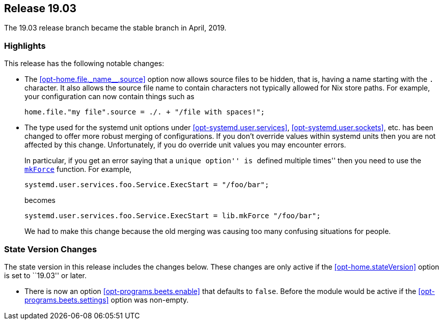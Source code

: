 [[sec-release-19.03]]
== Release 19.03

The 19.03 release branch became the stable branch in April, 2019.

[[sec-release-19.03-highlights]]
=== Highlights
:opt-home-file-source: opt-home.file._name__.source

This release has the following notable changes:

* The <<{opt-home-file-source}>> option now allows source files to be
hidden, that is, having a name starting with the `.` character. It
also allows the source file name to contain characters not typically
allowed for Nix store paths. For example, your configuration can now
contain things such as
+
[source,nix]
----
home.file."my file".source = ./. + "/file with spaces!";
----

* The type used for the systemd unit options under
<<opt-systemd.user.services>>, <<opt-systemd.user.sockets>>, etc. has
been changed to offer more robust merging of configurations. If you
don't override values within systemd units then you are not affected
by this change. Unfortunately, if you do override unit values you may
encounter errors.
+
In particular, if you get an error saying that a ``unique option'' is
``defined multiple times'' then you need to use the
https://nixos.org/nixos/manual/#sec-option-definitions-setting-priorities[`mkForce`]
function. For example,
+
[source,nix]
----
systemd.user.services.foo.Service.ExecStart = "/foo/bar";
----
+
becomes
+
[source,nix]
----
systemd.user.services.foo.Service.ExecStart = lib.mkForce "/foo/bar";
----
+
We had to make this change because the old merging was causing too
many confusing situations for people.

[[sec-release-19.03-state-version-changes]]
=== State Version Changes

The state version in this release includes the changes below. These
changes are only active if the <<opt-home.stateVersion>> option is set
to ``19.03'' or later.

* There is now an option <<opt-programs.beets.enable>> that defaults
to `false`. Before the module would be active if the
<<opt-programs.beets.settings>> option was non-empty.
